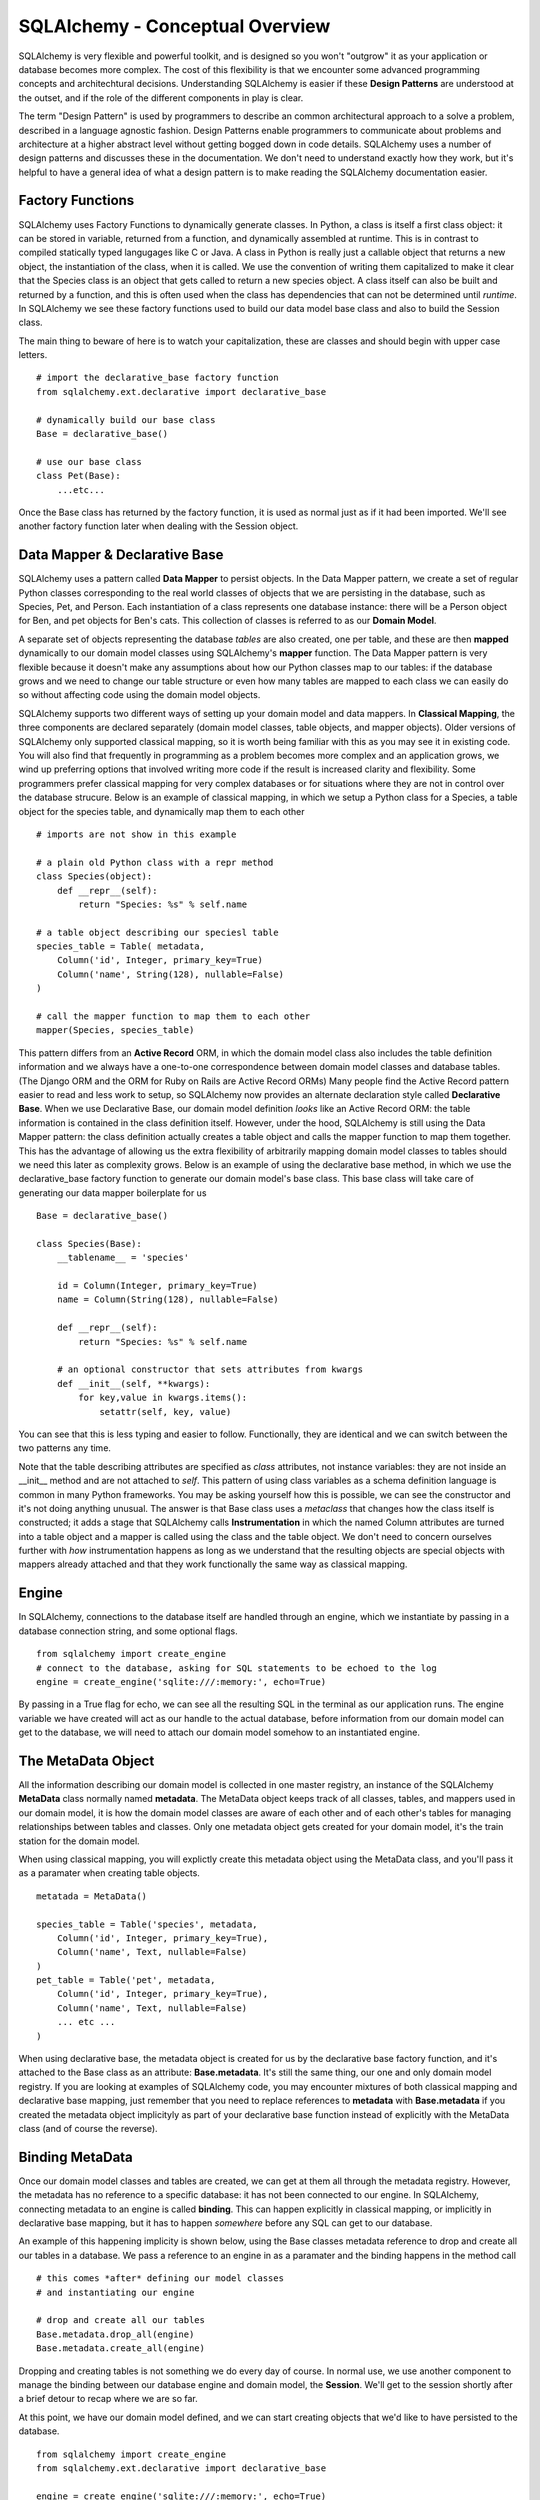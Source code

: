 SQLAlchemy - Conceptual Overview
================================

SQLAlchemy is very flexible and powerful toolkit, and is designed so you won't "outgrow" it  
as your application or database becomes more complex. The cost of this flexibility is that we
encounter some advanced programming concepts and architechtural decisions. 
Understanding SQLAlchemy is easier if these **Design Patterns** are understood at the outset,
and if the role of the different components in play is clear.

The term "Design Pattern" is used by programmers to describe an common architectural approach
to a solve a problem, described in a language agnostic fashion. Design Patterns enable programmers
to communicate about problems and architecture at a higher abstract level without getting bogged
down in code details. SQLAlchemy uses a number of design patterns and discusses these in the
documentation. We don't need to understand exactly how they work, but it's helpful to have a 
general idea of what a design pattern is to make reading the SQLAlchemy documentation easier.

Factory Functions
-----------------
SQLAlchemy uses Factory Functions to dynamically generate classes. In Python, a class is itself a first
class object: it can be stored in variable, returned from a function, and dynamically assembled at runtime. 
This is in contrast to compiled statically typed langugages like C or Java. A class in Python is really
just a callable object that returns a new object, the instantiation of the class, when it is called. 
We use the convention of writing them capitalized to make it clear that the Species class is an object
that gets called to return a new species object. A class itself can also be built and returned by a function,
and this is often used when the class has dependencies that can not be determined
until *runtime*.  In SQLAlchemy we see these factory functions 
used to build our data model base class and also to build the Session class. 

The main thing to beware of here is to watch your capitalization, these are classes and should begin 
with upper case letters. ::

    # import the declarative_base factory function
    from sqlalchemy.ext.declarative import declarative_base

    # dynamically build our base class
    Base = declarative_base()

    # use our base class
    class Pet(Base):
        ...etc...

Once the Base class has returned by the factory function, it is used as normal just as
if it had been imported. We'll see another factory function later when dealing with the
Session object.


Data Mapper & Declarative Base
------------------------------
SQLAlchemy uses a pattern called **Data Mapper** to persist objects. In the Data Mapper pattern, 
we create a set of regular Python classes corresponding to the real world classes of objects that we are
persisting in the database, such as Species, Pet, and Person. Each instantiation of a class represents
one database instance: there will be a Person object for Ben, and pet objects for Ben's cats. This 
collection of classes is referred to as our **Domain Model**. 

A separate set of objects representing the database *tables* are also 
created, one per table, and these are then **mapped** dynamically to our domain model classes using
SQLAlchemy's **mapper** function.  The Data Mapper pattern is very flexible because it doesn't 
make any assumptions about how our Python
classes map to our tables: if the database grows and we need to change our table structure or even how many 
tables are mapped to each class we can easily do so without affecting code using the domain model objects.

SQLAlchemy supports two different ways of setting up your domain model and data mappers.
In **Classical Mapping**, the three components are declared separately (domain model classes, table objects,
and mapper objects).  Older versions of SQLAlchemy only supported classical mapping, so it is worth being familiar with 
this as you may see it in existing code. You will also find that frequently in programming as a problem becomes more
complex and an application grows, we wind up preferring options that involved writing more code if the result
is increased clarity and flexibility. Some programmers prefer classical mapping for very complex databases or 
for situations where they are not in control over the database strucure. Below is an example of classical mapping,
in which we setup a Python class for a Species, a table object for the species table, and dynamically map them to each other ::

    # imports are not show in this example
    
    # a plain old Python class with a repr method
    class Species(object):
        def __repr__(self):
            return "Species: %s" % self.name

    # a table object describing our speciesl table
    species_table = Table( metadata, 
        Column('id', Integer, primary_key=True)
        Column('name', String(128), nullable=False)
    )

    # call the mapper function to map them to each other
    mapper(Species, species_table)
    

This pattern differs from an **Active Record** ORM, in which the domain model class also includes the table
definition information and we always have a one-to-one correspondence between domain 
model classes and database tables. (The Django ORM and the ORM for Ruby on Rails are Active Record ORMs)
Many people find the Active Record pattern easier to read and less work to setup, so SQLAlchemy now provides an
alternate declaration style called  **Declarative Base**. When we use Declarative Base, our domain model
definition *looks* like an Active Record ORM: the table information is contained in the class definition
itself. However, under the hood, SQLAlchemy is still using the Data Mapper pattern: the class
definition actually creates a table object and calls the mapper function to map them together. 
This has the advantage of allowing us the extra flexibility of arbitrarily mapping domain 
model classes to tables should we need this later as complexity grows. Below is an example
of using the declarative base method, in which we use the declarative_base factory function to generate
our domain model's base class. This base class will take care of generating
our data mapper boilerplate for us ::

    Base = declarative_base()
    
    class Species(Base):
        __tablename__ = 'species'
        
        id = Column(Integer, primary_key=True)
        name = Column(String(128), nullable=False)
        
        def __repr__(self):
            return "Species: %s" % self.name

        # an optional constructor that sets attributes from kwargs
        def __init__(self, **kwargs):
            for key,value in kwargs.items():
                setattr(self, key, value)

You can see that this is less typing and easier to follow. Functionally, they are
identical and we can switch between the two patterns any time.

Note that the table describing attributes are specified as *class* attributes, not instance variables:
they are not inside an __init__ method and are not attached to *self*. This pattern of using
class variables as a schema definition language is common in many Python frameworks. You may
be asking yourself how this is possible, we can see the constructor and it's not doing anything
unusual. The answer is that Base class uses a *metaclass* that changes how the class itself is constructed; it 
adds a stage that SQLAlchemy calls **Instrumentation** in which the named Column attributes are
turned into a table object and a mapper is called using the class and the table object. We don't
need to concern ourselves further with *how* instrumentation happens as long as we understand
that the resulting objects are special objects with mappers already attached and that they 
work functionally the same way as classical mapping.


Engine
------
In SQLAlchemy, connections to the database itself are handled through an engine,
which we instantiate by passing in a database connection string, and some optional
flags. ::

    from sqlalchemy import create_engine
    # connect to the database, asking for SQL statements to be echoed to the log
    engine = create_engine('sqlite:///:memory:', echo=True)

By passing in a True flag for echo, we can see all the resulting SQL in the terminal
as our application runs. The engine variable we have created will act as our handle
to the actual database, before information from our domain model can get to the database,
we will need to attach our domain model somehow to an instantiated engine.


The MetaData Object
-------------------
All the information describing our domain model is collected in one master registry,
an instance of the SQLAlchemy **MetaData** class normally named **metadata**. 
The MetaData object keeps track of all classes, tables, and mappers used in our domain model,
it is how the domain model classes are aware of each other and of each other's tables for
managing relationships between tables and classes. Only one metadata object gets created for
your domain model, it's the train station for the domain model. ::

When using classical mapping, you will explictly create this metadata object using 
the MetaData class, and you'll pass it as a paramater when creating table objects. ::

    metatada = MetaData()
    
    species_table = Table('species', metadata,
        Column('id', Integer, primary_key=True),
        Column('name', Text, nullable=False)
    )    
    pet_table = Table('pet', metadata,
        Column('id', Integer, primary_key=True),
        Column('name', Text, nullable=False)
        ... etc ...
    )
        
When using declarative base, the metadata object is created for us by the declarative 
base factory function, and it's attached to the Base class as an attribute: **Base.metadata**.
It's still the same thing, our one and only domain model registry. If you are looking
at examples of SQLAlchemy code, you may encounter mixtures of both classical mapping
and declarative base mapping, just remember that you need to replace references to 
**metadata** with **Base.metadata** if you created the metadata object implicityly as
part of your declarative base function instead of explicitly with the MetaData class 
(and of course the reverse).

Binding MetaData
----------------
Once our domain model classes and tables are created, we can get at them all 
through the metadata registry. However, the metadata has no reference to a specific
database: it has not been connected to our engine. In SQLAlchemy, connecting metadata 
to an engine is called **binding**. This can happen explicitly in classical mapping,
or implicitly in declarative base mapping, but it has to happen *somewhere* before
any SQL can get to our database.

An example of this happening implicity is shown below, using the Base classes metadata
reference to drop and create all our tables in a database. We pass a reference to
an engine in as a paramater and the binding happens in the method call ::

    # this comes *after* defining our model classes
    # and instantiating our engine
    
    # drop and create all our tables
    Base.metadata.drop_all(engine)
    Base.metadata.create_all(engine)

Dropping and creating tables is not something we do every day of course. 
In normal use, we use another component to manage the binding between our database
engine and domain model, the **Session**. We'll get to the session shortly
after a brief detour to recap where we are so far. 

At this point, we have our domain model defined, and we can start creating objects that we'd like
to have persisted to the database. ::

    from sqlalchemy import create_engine
    from sqlalchemy.ext.declarative import declarative_base
   
    engine = create_engine('sqlite:///:memory:', echo=True)
    
    Base = declarative_base()

    class Species(Base):
        __tablename__ = 'species'
        
        id = Column(Integer, primary_key=True)
        name = Column(String(128), nullable=False)
        
        def __repr__(self):
            return "Species: %s" % self.name

        # we don't need to make an init method
        # Base actually gives us one free that sets kwargs as attributes

    # now we make some objects
    # SQLAlchemy will take care of generating the primary key for us
    cat = Species(name="Cat")     
    dog = Species(name="Dog")


This creates a cat and dog object, but does it write to the database? 
If we trace through our code, we can see that:
    
    * we have an engine, handling our connection to our database
    * we have defined a domain model, registered in the metadata object at Base.metadata
    * we have created some object using our domain model class

However, we have not yet bound the metadata to the engine anywhere, so our new object
has no way of actually getting to the database. This is where the **Session** comes into play.


The Session
-----------
The Session acts as the intermediary between our data model and our actual database. It binds an
engine to a metadata registry, and keeps track of all the objects that should be persisted. It 
manages creating or deleting objects when we retrieve an object from the database using a query, and
it tracks whether any objects we have created or retreived have changed. When we ask it
to save, it takes care of generating and executing the SQL commands for creation, update,
or delete of objects. 

We see a factory function used again to get our Session *class*, and this class is then
used to generate a session object, used for one interactive session of reading
and writing to the database. (Normally we will only be using one engine and
one session at a time, but SQLAlchemy is designed to be flexible enough to work with
multiple databases at once, so it is conceivable that one might have multiple session
factories and session handlers.) In the example below, we build our Session class with
the **sessionmake** factory function and then use it to instantiate a local session object,
passing in a reference to the engine to use in binding. Our local variable, **db_session**,
will be used as our database handle for the duration of our script :: 

    from sqlalchemy.orm import sessionmaker
    Session = sessionmaker(bind=engine)
    db_session = Session()
    
We can now use our session object to query our database to get objects, and to persist new objects
to the database by adding them to the session. Queries will execute immediately,
but adding new objects to the db or updating existing objects requires us to
to **commit the session**. At that point, the SQL for creation and update is
executed. When we are done with our session, we close it. ::

    # now we can use db_session to execute queries
    
    # count our species, this query executes immediately
    num_species = db_session.query(Species).count()

    # make a new species and add to the session
    dog = Species(name='Dog')
    db_session.add(dog)
    rabbit = Species(name='Rabbit')
    db_session.add(rabbit)
    
    # commit: generate and executing the SQL to create dog and rabbit
    db_session.commit()

    # all done, close the session object
    db_session.close()


The astute reader may wonder again where we made our connection between our
metadata and the engine. The session can't do anything until it receives 
either classes or objects created with our domain model classes. It is through
these classes or objects that it has access to the metadata. In the case of
queries, we pass in a class as an argument ::
    
    num_species = db_session.query(Species).count()

And in the case of creating objects, we add the instantiated object to the 
session ::

    rabbit = Species(name='Rabbit')
    db_session.add(rabbit)
    

Session States
--------------
Any instances of our domain model classes will have a **Session state** relative 
to the session: they can be **transient**, **pending**, **persistent**, or **detached**.

When we create our rabbit object, it gets created in the Transient state. It has
no corresponding record in the database, and thus the value of **rabbit.id** is None.
Because we haven't added it to the session, if we exit our script before adding the rabbit
to the session, no rabbit record gets saved. Dog gets added to the session and thus on
commit it gets persisted and then as an ID value corresponding to the database primary key ::

    # make the dog species and rabbit species 
    dog = Species(name='Dog')
    rabbit = Species(name='Rabbit')

    # dog and rabbit are transient and have no DB id
    assert dog.id == None
    assert rabbit.id == None

    # add dog to the session, but not rabbit
    # dog is now in the Pending state, will be persisted on next commit
    db_session.add(dog)

    # dog is Pending, but id is still None!        
    assert dog.id == None    

    # commit: generate and executing the SQL for dog only
    db_session.commit()

    # dog is now in the Persistent state, and has a db id 
    assert dog.id != None

    # all done, close the session object, no rabbit created
    db_session.close()

    # rabbit is still transient, did not get persisted and is discarded on exit
    assert rabbit.id == None


If you are having troubles figuring out what state an object is in you can
use the SQLAlchemy **inspect** function ::

    from sqlalchemy import inspect
    dog_inspection = inspect(dog)
    log.debug(" dog is persistent? %s" % dog_inspection.persistent )


For completeness we'll mention that the final state is **Detached**,
meaning the object has a record in the database
but is not in the session. This can happen if you remove a retreived object
from a session but isn't something we'll concern ourselves with further here.



Unit of Work
------------
In the example above, we see that the session is used to keep track of new items
we want to persist: we add them to the session, and when we are done, we ask the 
session to commit, at which point all the SQL for generating every new object in 
the session is executed. This is called the Unit of Work pattern: 
the session keeps a running tally for us of everything
that should ultimately result in a database change, and then executes all the pending changes at once
on a commit or flush. 

This makes it possible for us to make many changes in Python code but know
that they will all either work or be rolled back on error. In the example below we
create a species and edit a species, try to commit, and rollback our changes
on any error. Note that in the example below, the rabbbit species does not
need to be added to the session for saving because we retreived it from the
database using the session, it's already in our session objects map of objects
to keep a tally on. Because the rabbit object *came from* the session, any 
changes to it are also tracked  will be written to our
database when we ask the session to commit ::

    # create a session object
    db_session = Session() 
    
    # retrieve the rabbit species, it's automatically in the session
    rabbit = db_session.query(Species).filter_by(name='Rabbit').one()

    # edit rabbit, does NOT write changes to db at this point
    rabbit.name = 'Bunny Rabbit'
    
    # create hamster, add it to the session
    hamster = Species(name='Hamster')
    session.add(hamster)

    # commit, creating hamster and updating rabbit in the database
    try:
        db_session.commit()
    except:
        # on error, neither hamster creation or rabbit edit will be persisted    
        db_session.rollback()
    finally:
        db_session.close()        

If we are not using a transactional database, we would replace the calls to
**db_session.commit()** with calls to **db_session.flush()**. Both methods ask
the session to write all the SQL in the current Unit of Work to the database.
There is even an option to have SQLAlchemy write all changes immediately, though
this is less commonly used. We can instantiate the engine with an autoflush or autocommit
flag ::


Identity Map 
------------
The session is also smart about keeping track of instances of objects that come from the database.
It does this by keeping an Identity Map of all instances of our domain model classes.
This allows the session to know that if we query the session in two different sections of code
and get two seperate references to objects that correspond to the same database record, the
objects should actually be identical. 



    
    

